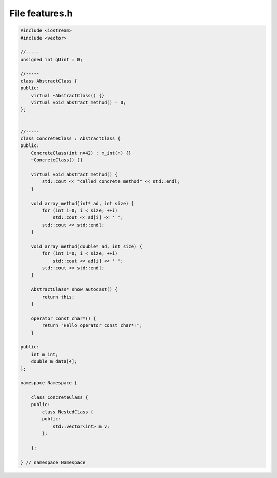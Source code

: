File features.h
===============

.. code-block:: C++

    #include <iostream>
    #include <vector>

    //-----
    unsigned int gUint = 0;

    //-----
    class AbstractClass {
    public:
        virtual ~AbstractClass() {}
        virtual void abstract_method() = 0;
    };


    //-----
    class ConcreteClass : AbstractClass {
    public:
        ConcreteClass(int n=42) : m_int(n) {}
        ~ConcreteClass() {}

        virtual void abstract_method() {
            std::cout << "called concrete method" << std::endl;
        }

        void array_method(int* ad, int size) {
            for (int i=0; i < size; ++i)
                std::cout << ad[i] << ' ';
            std::cout << std::endl;
        }

        void array_method(double* ad, int size) {
            for (int i=0; i < size; ++i)
                std::cout << ad[i] << ' ';
            std::cout << std::endl;
        }

        AbstractClass* show_autocast() {
            return this;
        }

        operator const char*() {
            return "Hello operator const char*!";
        }

    public:
        int m_int;
        double m_data[4];
    };

    namespace Namespace {

        class ConcreteClass {
        public:
            class NestedClass {
            public:
                std::vector<int> m_v;
            };

        };

    } // namespace Namespace
